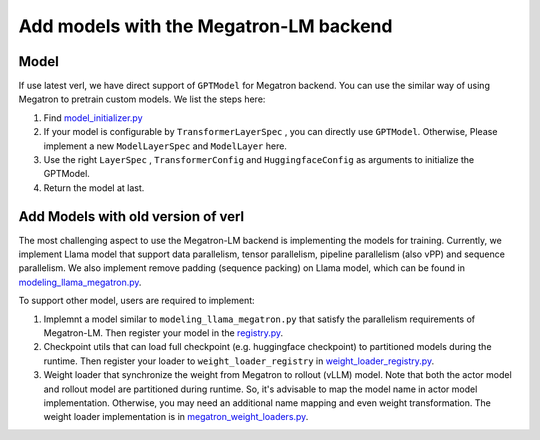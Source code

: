 Add models with the Megatron-LM backend
=========================================

Model
-----------


If use latest verl, we have direct support of ``GPTModel`` for Megatron backend.
You can use the similar way of using Megatron to pretrain custom models.
We list the steps here:

1. Find `model_initializer.py <https://github.com/volcengine/verl/blob/main/verl/models/mcore/model_initializer.py>`_
2. If your model is configurable by ``TransformerLayerSpec`` , you can
   directly use ``GPTModel``. Otherwise, Please implement a new
   ``ModelLayerSpec`` and ``ModelLayer`` here.
3. Use the right ``LayerSpec`` , ``TransformerConfig`` and ``HuggingfaceConfig``
   as arguments to initialize the GPTModel.
4. Return the model at last.


Add Models with old version of verl
-----------------------------------


The most challenging aspect to use the Megatron-LM backend is implementing
the models for training. Currently, we implement Llama model that
support data parallelism, tensor parallelism, pipeline parallelism (also
vPP) and sequence parallelism. We also implement remove padding (sequence packing) on Llama
model, which can be found in `modeling_llama_megatron.py <https://github.com/volcengine/verl/blob/main/verl/models/llama/megatron/modeling_llama_megatron.py>`_.

To support other model, users are required to implement:

1. Implemnt a model similar to ``modeling_llama_megatron.py`` that satisfy the
   parallelism requirements of Megatron-LM. Then register your model in
   the `registry.py <https://github.com/volcengine/verl/blob/main/verl/models/registry.py>`_.
2. Checkpoint utils that can load full checkpoint (e.g. huggingface
   checkpoint) to partitioned models during the runtime. Then register
   your loader to ``weight_loader_registry`` in `weight_loader_registry.py <https://github.com/volcengine/verl/blob/main/verl/models/weight_loader_registry.py>`_.
3. Weight loader that synchronize the weight from Megatron to rollout
   (vLLM) model. Note that both the actor model and rollout model are
   partitioned during runtime. So, it's advisable to map the model name
   in actor model implementation. Otherwise, you may need an additional
   name mapping and even weight transformation. The weight loader implementation
   is in `megatron_weight_loaders.py <https://github.com/volcengine/verl/blob/main/verl/third_party/vllm/vllm_v_0_6_3/megatron_weight_loaders.py>`_.